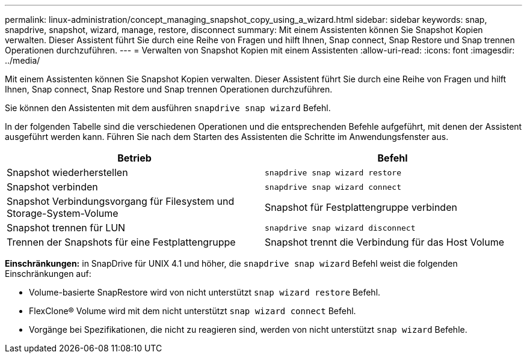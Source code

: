 ---
permalink: linux-administration/concept_managing_snapshot_copy_using_a_wizard.html 
sidebar: sidebar 
keywords: snap, snapdrive, snapshot, wizard, manage, restore, disconnect 
summary: Mit einem Assistenten können Sie Snapshot Kopien verwalten. Dieser Assistent führt Sie durch eine Reihe von Fragen und hilft Ihnen, Snap connect, Snap Restore und Snap trennen Operationen durchzuführen. 
---
= Verwalten von Snapshot Kopien mit einem Assistenten
:allow-uri-read: 
:icons: font
:imagesdir: ../media/


[role="lead"]
Mit einem Assistenten können Sie Snapshot Kopien verwalten. Dieser Assistent führt Sie durch eine Reihe von Fragen und hilft Ihnen, Snap connect, Snap Restore und Snap trennen Operationen durchzuführen.

Sie können den Assistenten mit dem ausführen `snapdrive snap wizard` Befehl.

In der folgenden Tabelle sind die verschiedenen Operationen und die entsprechenden Befehle aufgeführt, mit denen der Assistent ausgeführt werden kann. Führen Sie nach dem Starten des Assistenten die Schritte im Anwendungsfenster aus.

|===
| Betrieb | Befehl 


 a| 
Snapshot wiederherstellen
 a| 
`snapdrive snap wizard restore`



 a| 
Snapshot verbinden
 a| 
`snapdrive snap wizard connect`



 a| 
Snapshot Verbindungsvorgang für Filesystem und Storage-System-Volume



 a| 
Snapshot für Festplattengruppe verbinden



 a| 
Snapshot trennen für LUN
 a| 
`snapdrive snap wizard disconnect`



 a| 
Trennen der Snapshots für eine Festplattengruppe



 a| 
Snapshot trennt die Verbindung für das Host Volume



 a| 
Trennen der Snapshots für das Dateisystem

|===
*Einschränkungen:* in SnapDrive für UNIX 4.1 und höher, die `snapdrive snap wizard` Befehl weist die folgenden Einschränkungen auf:

* Volume-basierte SnapRestore wird von nicht unterstützt `snap wizard restore` Befehl.
* FlexClone® Volume wird mit dem nicht unterstützt `snap wizard connect` Befehl.
* Vorgänge bei Spezifikationen, die nicht zu reagieren sind, werden von nicht unterstützt `snap wizard` Befehle.

